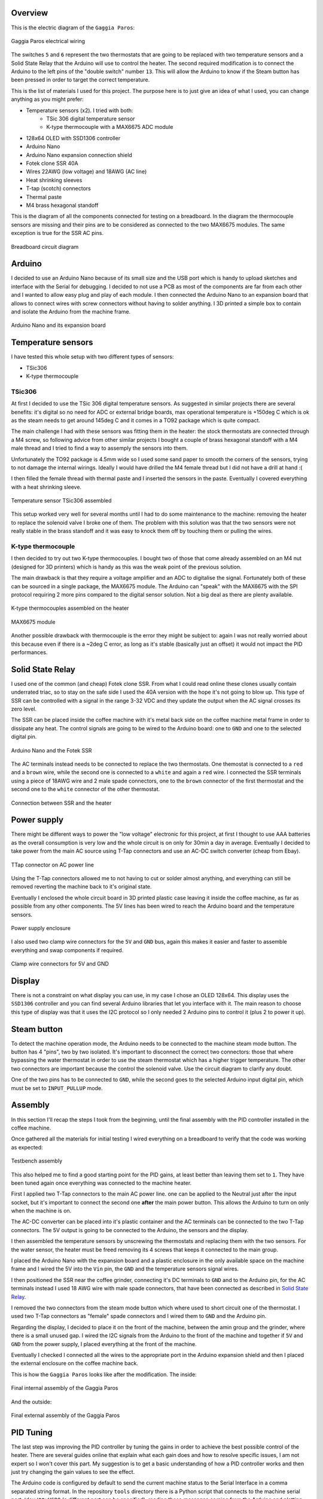 Overview
********

This is the electric diagram of the ``Gaggia Paros``:

.. figure:: schematics/gaggia_paros_wiring.png
    :align: center
    :alt: Gaggia Paros electrical wiring

    Gaggia Paros electrical wiring

The switches ``5`` and ``6`` represent the two thermostats that are going to be replaced
with two temperature sensors and a Solid State Relay that the Arduino will
use to control the heater.
The second required modification is to connect the Arduino to the left pins of the
"double switch" number ``13``. This will allow the Arduino to know if the Steam button
has been pressed in order to target the correct temperature.

This is the list of materials I used for this project. The purpose here is to just give
an idea of what I used, you can change anything as you might prefer:

* Temperature sensors (x2). I tried with both:
    * TSic 306 digital temperature sensor
    * K-type thermocouple with a MAX6675 ADC module
* 128x64 OLED with SSD1306 controller
* Arduino Nano
* Arduino Nano expansion connection shield
* Fotek clone SSR 40A
* Wires 22AWG (low voltage) and 18AWG (AC line)
* Heat shrinking sleeves
* T-tap (scotch) connectors
* Thermal paste
* M4 brass hexagonal standoff

This is the diagram of all the components connected for testing on a breadboard.
In the diagram the thermocouple sensors are missing and their pins are to be considered
as connected to the two MAX6675 modules.
The same exception is true for the SSR AC pins.

.. figure:: images/GaggiaPIDController_bb.jpg
    :align: center
    :alt: Breadboard circuit diagram

    Breadboard circuit diagram

Arduino
*******

I decided to use an Arduino Nano because of its small size and the USB port which
is handy to upload sketches and interface with the Serial for debugging.
I decided to not use a PCB as most of the components are far from each other and I wanted
to allow easy plug and play of each module.
I then connected the Arduino Nano to an expansion board that allows to connect wires
with screw connectors without having to solder anything.
I 3D printed a simple box to contain and isolate the Arduino from the machine frame.

.. figure:: images/arduino_nano.jpg
    :align: center
    :alt: Arduino Nano and its expansion board

    Arduino Nano and its expansion board

Temperature sensors
*******************

I have tested this whole setup with two different types of sensors:

* TSic306
* K-type thermocouple

TSic306
=======

At first I decided to use the TSic 306 digital temperature sensors. As suggested
in similar projects there are several benefits: it's digital so no need for ADC or
external bridge boards, max operational temperature is +150deg C which is ok as the
steam needs to get around 145deg C and it comes in a TO92 package which is quite compact.

The main challenge I had with these sensors was fitting them in the heater: the
stock thermostats are connected through a M4 screw, so following advice from other
similar projects I bought a couple of brass hexagonal standoff with a M4 male thread and
I tried to find a way to assemply the sensors into them.

Unfortunately the TO92 package is 4.5mm wide so I used some sand paper to smooth the
corners of the sensors, trying to not damage the internal wirings. Ideally I would
have drilled the M4 female thread but I did not have a drill at hand :(

I then filled the female thread with thermal paste and I inserted the sensors in the
paste. Eventually I covered everything with a heat shrinking sleeve.

.. figure:: images/temp_sensor_assembled.jpg
    :align: center
    :alt: Temperature sensor TSic306 assembled

    Temperature sensor TSic306 assembled

This setup worked very well for several months until I had to do some maintenance to the
machine: removing the heater to replace the solenoid valve I broke one of them.
The problem with this solution was that the two sensors were not really stable
in the brass standoff and it was easy to knock them off by touching them or pulling the
wires.

K-type thermocouple
===================

I then decided to try out two K-type thermocouples. I bought two of those that
come already assembled on an M4 nut (designed for 3D printers) which is handy as this was
the weak point of the previous solution.

The main drawback is that they require a voltage amplifier and an ADC to digitalise the
signal.
Fortunately both of these can be sourced in a single package, the MAX6675 module.
The Arduino can "speak" with the MAX6675 with the SPI protocol requiring 2 more pins
compared to the digital sensor solution. Not a big deal as there are plenty available.

.. figure:: images/ktype_thermocouple.jpg
    :align: center
    :alt: K-type thermocouples assembled on the heater

    K-type thermocouples assembled on the heater

.. figure:: images/max6675_module.jpg
    :align: center
    :alt: MAX6675 module

    MAX6675 module

Another possible drawback with thermocouple is the error they might be subject to:
again I was not really worried about this because even if there is a ~2deg C error, as
long as it's stable (basically just an offset) it would not impact the PID performances.

Solid State Relay
*****************

I used one of the common (and cheap) Fotek clone SSR. From what I could read online
these clones usually contain underrated triac, so to stay on the safe side I used the
40A version with the hope it's not going to blow up.
This type of SSR can be controlled with a signal in the range 3-32 VDC and they update
the output when the AC signal crosses its zero level.

The SSR can be placed inside the coffee machine with it's metal back side on the coffee
machine metal frame in order to dissipate any heat. The control signals are going to be
wired to the Arduino board: one to ``GND`` and one to the selected digital pin.

.. figure:: images/arduino_and_ssr.jpg
    :align: center
    :alt: Arduino Nano and the Fotek SSR

    Arduino Nano and the Fotek SSR

The AC terminals instead needs to be connected to replace the two thermostats. One
themostat is connected to a ``red`` and a ``brown`` wire, while the second one is
connected to a ``white`` and again a ``red`` wire. I connected the SSR terminals using
a piece of 18AWG wire and 2 male spade connectors, one to the ``brown`` connector
of the first thermostat and the second one to the ``white`` connector of the other
thermostat.

.. figure:: images/ssr_connector.jpg
    :align: center
    :alt: Connection between SSR and the heater

    Connection between SSR and the heater

Power supply
************

There might be different ways to power the "low voltage" electronic for this project,
at first I thought to use AAA batteries as the overall consumption is very low and the
whole circuit is on only for 30min a day in average.
Eventually I decided to take power from the main AC source using T-Tap connectors and use
an AC-DC switch converter (cheap from Ebay).

.. figure:: images/ttap_connector.jpg
    :align: center
    :alt: TTap connector on AC power line

    TTap connector on AC power line

Using the T-Tap connectors allowed me to not having to cut or solder almost anything, and
everything can still be removed reverting the machine back to it's original state.

Eventually I enclosed the whole circuit board in 3D printed plastic case leaving it inside
the coffee machine, as far as possible from any other components. The 5V lines has been
wired to reach the Arduino board and the temperature sensors.

.. figure:: images/power_supply.jpg
    :align: center
    :alt: Power supply enclosure

    Power supply enclosure

I also used two clamp wire connectors for the ``5V`` and ``GND`` bus, again this makes
it easier and faster to assemble everything and swap components if required.

.. figure:: images/clamp_wire_connecttors.jpg
    :align: center
    :alt: Clamp wire connectors for 5V and GND

    Clamp wire connectors for 5V and GND

Display
*******

There is not a constraint on what display you can use, in my case I chose an OLED 128x64.
This display uses the ``SSD1306`` controller and you can find several Arduino libraries
that let you interface with it.
The main reason to choose this type of display was that it uses the I2C protocol so I
only needed 2 Arduino pins to control it (plus 2 to power it up).

Steam button
************

To detect the machine operation mode, the Arduino needs to be connected to the machine
steam mode button. The button has 4 "pins", two by two isolated. It's important to
disconnect the correct two connectors: those that where bypassing the water thermostat
in order to use the steam thermostat which has a higher trigger temperature. The other
two connectors are important because the control the solenoid valve.
Use the circuit diagram to clarify any doubt.

One of the two pins has to be connected to ``GND``, while the second goes to the
selected Arduino input digital pin, which must be set to ``INPUT_PULLUP`` mode.

Assembly
********

In this section I'll recap the steps I took from the beginning, until the final
assembly with the PID controller installed in the coffee machine.

Once gathered all the materials for initial testing I wired everything on a breadboard
to verify that the code was working as expected:

.. figure:: images/testbench01.jpg
    :align: center
    :alt: Testbench assembly

    Testbench assembly

This also helped me to find a good starting point for the PID gains, at least better than
leaving them set to ``1``. They have been tuned again once everything was connected to the
machine heater.

First I applied two T-Tap connectors to the main AC power line. one can be applied
to the Neutral just after the input socket, but it's important to connect the second one
**after** the main power button. This allows the Arduino to turn on only when the machine
is on.

The AC-DC converter can be placed into it's plastic container and the AC terminals can
be connected to the two T-Tap connectors. The 5V output is going to be connected to the
Arduino, the sensors and the display.

I then assembled the temperature sensors by unscrewing the thermostats and replacing
them with the two sensors. For the water sensor, the heater must be freed removing its 4
screws that keeps it connected to the main group.

I placed the Arduino Nano with the expansion board and a plastic enclosure in the only
available space on the machine frame and I wired the 5V into the ``Vin`` pin, the ``GND``
and the temperature sensors signal wires.

I then positioned the SSR near the coffee grinder, connecting it's DC terminals to ``GND``
and to the Arduino pin, for the AC terminals instead I used 18 AWG wire with male
spade connectors, that have been connected as described in `Solid State Relay`_.

I removed the two connectors from the steam mode button which where used to short circuit
one of the thermostat. I used two T-Tap connectors as "female" spade connectors and I
wired them to ``GND`` and the Arduino pin.

Regarding the display, I decided to place it on the front of the machine, between
the amin group and the grinder, where there is a small unused gap. I wired the I2C
signals from the Arduino to the front of the machine and together if ``5V`` and ``GND``
from the power supply, I placed everything at the front of the machine.

Eventually I checked I connected all the wires to the appropriate port in the Arduino
expansion shield and then I placed the external enclosure on the coffee machine back.

This is how the ``Gaggia Paros`` looks like after the modification.
The inside:

.. figure:: images/final_mod_inside.jpg
    :align: center
    :alt: Final internal assembly of the Gaggia Paros

    Final internal assembly of the Gaggia Paros

And the outside:

.. figure:: images/final_mod.jpg
    :align: center
    :alt: Final external assembly of the Gaggia Paros

    Final external assembly of the Gaggia Paros

PID Tuning
**********

The last step was improving the PID controller by tuning the gains in order to achieve
the best possible control of the heater.
There are several guides online that explain what each gain does and how to resolve
specific issues, I am not expert so I won't cover this part. My suggestion is to get a
basic understanding of how a PID controller works and then just try changing the gain
values to see the effect.

The Arduino code is configured by default to send the current machine status to the Serial
Interface in a comma separated string format.
In the repository ``tools`` directory there is a Python script that connects to
the machine serial port ``/dev/ttyUSB0`` (a different port can be specified), reading
these messages coming from the Arduino and plotting the water temperature on a graph.

Having a real-time plot of the water temperature will help massively the PID tuning
process, because you will clearly see the oscillations or the overshooting and it will
be easier to correct them.

.. figure:: images/pid_tuning_screenshot.png
    :align: center
    :alt: PID tuning temperature plot

    PID tuning temperature plot

Improvements
************

After a few months of use, everything still seems to be working as expected. The coffee
quality has certainly improved and it's more consistent than before, I really advise
to apply such modification to any coffee machine!

There are still a few things that I'd like to improve:

- Improve the internal wiring, I did not do a good job on that front
- Replace the Arduino Nano with a ESP8266 based board to have WiFi connectivity

I hope these notes are useful to anybody attempting a similar modification and please
submit Issues or PR on the GitHub repository.

Enjoy the coffee!

